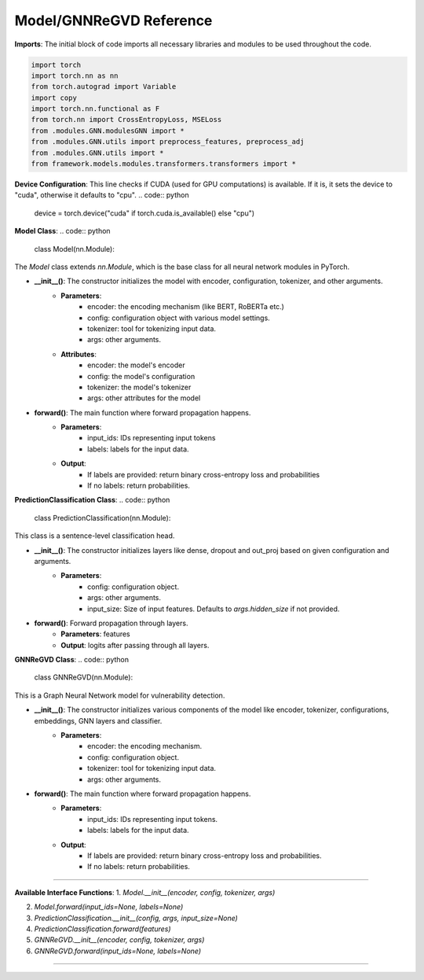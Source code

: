 Model/GNNReGVD Reference
----------

**Imports**: The initial block of code imports all necessary libraries and modules to be used throughout the code.

.. code:: python

    import torch
    import torch.nn as nn
    from torch.autograd import Variable
    import copy
    import torch.nn.functional as F
    from torch.nn import CrossEntropyLoss, MSELoss
    from .modules.GNN.modulesGNN import *
    from .modules.GNN.utils import preprocess_features, preprocess_adj
    from .modules.GNN.utils import *
    from framework.models.modules.transformers.transformers import *


**Device Configuration**:
This line checks if CUDA (used for GPU computations) is available. If it is, it sets the device to "cuda", otherwise it defaults to "cpu".
.. code:: python

    device = torch.device("cuda" if torch.cuda.is_available() else "cpu")

**Model Class**:
.. code:: python

    class Model(nn.Module):

The `Model` class extends `nn.Module`, which is the base class for all neural network modules in PyTorch.

* **__init__()**: The constructor initializes the model with encoder, configuration, tokenizer, and other arguments.
    - **Parameters**: 
        - encoder: the encoding mechanism (like BERT, RoBERTa etc.)
        - config: configuration object with various model settings.
        - tokenizer: tool for tokenizing input data.
        - args: other arguments.
    - **Attributes**:
        - encoder: the model's encoder
        - config: the model's configuration
        - tokenizer: the model's tokenizer
        - args: other attributes for the model

* **forward()**: The main function where forward propagation happens.
    - **Parameters**: 
        - input_ids: IDs representing input tokens
        - labels: labels for the input data.
    - **Output**: 
        - If labels are provided: return binary cross-entropy loss and probabilities
        - If no labels: return probabilities.

**PredictionClassification Class**:
.. code:: python

    class PredictionClassification(nn.Module):

This class is a sentence-level classification head.

* **__init__()**: The constructor initializes layers like dense, dropout and out_proj based on given configuration and arguments.
    - **Parameters**: 
        - config: configuration object.
        - args: other arguments.
        - input_size: Size of input features. Defaults to `args.hidden_size` if not provided.

* **forward()**: Forward propagation through layers.
    - **Parameters**: features
    - **Output**: logits after passing through all layers.

**GNNReGVD Class**:
.. code:: python

    class GNNReGVD(nn.Module):


This is a Graph Neural Network model for vulnerability detection.

* **__init__()**: The constructor initializes various components of the model like encoder, tokenizer, configurations, embeddings, GNN layers and classifier.
    - **Parameters**: 
        - encoder: the encoding mechanism.
        - config: configuration object.
        - tokenizer: tool for tokenizing input data.
        - args: other arguments.

* **forward()**: The main function where forward propagation happens.
    - **Parameters**: 
        - input_ids: IDs representing input tokens.
        - labels: labels for the input data.
    - **Output**: 
        - If labels are provided: return binary cross-entropy loss and probabilities.
        - If no labels: return probabilities.

----------

**Available Interface Functions**:
1. `Model.__init__(encoder, config, tokenizer, args)`
   
2. `Model.forward(input_ids=None, labels=None)`

3. `PredictionClassification.__init__(config, args, input_size=None)`

4. `PredictionClassification.forward(features)`

5. `GNNReGVD.__init__(encoder, config, tokenizer, args)`

6. `GNNReGVD.forward(input_ids=None, labels=None)`


----------
